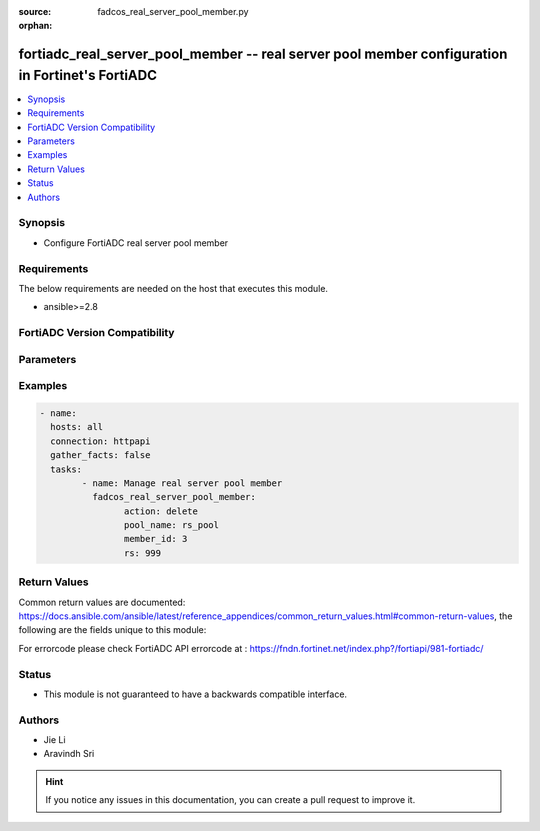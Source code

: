 :source: fadcos_real_server_pool_member.py

:orphan:

.. fortiadc_real_server_pool_member:

fortiadc_real_server_pool_member -- real server pool member configuration in Fortinet's FortiADC
++++++++++++++++++++++++++++++++++++++++++++++++++++++++++++++++++++++++++++++++++++++++++++++++++

.. versionadded:: 1.0.0

.. contents::
   :local:
   :depth: 1


Synopsis
--------
- Configure FortiADC real server pool member



Requirements
------------
The below requirements are needed on the host that executes this module.

- ansible>=2.8


FortiADC Version Compatibility
------------------------------


.. raw:: html

 <br>
 <table>
 <tr>
 <td></td>
 <td><code class="docutils literal notranslate">v7.0.0 </code></td>
 <td><code class="docutils literal notranslate">v7.0.1 </code></td>
 <td><code class="docutils literal notranslate">v7.0.2 </code></td>
 <td><code class="docutils literal notranslate">v7.1.0 </code></td>
 </tr>
 <tr>
 <td>fortiadc_real_server_pool_member</td>
 <td>yes</td>
 <td>yes</td>
 <td>yes</td>
 <td>yes</td>
 </tr>
 </table>
 <p>



Parameters
----------


.. raw:: html

    <ul>
    <li> <span class="li-head">action</span> - Type of action to perform on the object.<span class="li-normal">type: str</span> <span class="li-required">required: true</span></li>
    <li> <span class="li-head">pool_name</span> - pool name<span class="li-normal">type: str</span> <span class="li-required">required: true</span> </li>
    <li> <span class="li-head">member_id</span> - pool member id<span class="li-normal">type: str</span> <span class="li-required">required: true</span> </li>
    <li> <span class="li-head">port</span> - pool member service port<span class="li-normal">type: str</span> <span class="li-required">required: false</span> <span class="li-normal">default: 80</span> </li>
    <li> <span class="li-head">rs</span> - real server<span class="li-normal">type: str</span> <span class="li-required">required: true</span> </li>
    <li> <span class="li-head">status</span> - (en|dis)able/maintain pool member<span class="li-normal">type: str</span> <span class="li-required">required: false</span> <span class="li-normal">default: enable</span> </li>
    <li> <span class="li-head">recover</span> - pool member recover time 0-86400<span class="li-normal">type: str</span> <span class="li-required">required: false</span> <span class="li-normal">default: 0</span> </li>
    <li> <span class="li-head">rs_profile_inherit</span> - real server SSL profile inherit(enable/disable)<span class="li-normal">type: str</span> <span class="li-required">required: false</span> <span class="li-normal">default: enable</span> </li>
    <li> <span class="li-head">rs_profile</span> - real server SSL profile name<span class="li-normal">type: str</span> <span class="li-required">required: true</span> </li>
    <li> <span class="li-head">warmrate</span> - pool member warm up rate 0-86400<span class="li-normal">type: str</span> <span class="li-required">required: false</span> <span class="li-normal">default: 100</span> </li>
    <li> <span class="li-head">weight</span> - pool member weight 1-256<span class="li-normal">type: str</span> <span class="li-required">required: false</span> <span class="li-normal">default: 1</span> </li>
    <li> <span class="li-head">warmup</span> - pool member warm up time 0-86400<span class="li-normal">type: str</span> <span class="li-required">required: false</span> <span class="li-normal">default: 0</span> </li>
    <li> <span class="li-head">backup</span> - set as backup server(enable/disable)<span class="li-normal">type: str</span> <span class="li-required">required: false</span> <span class="li-normal">default: disable</span> </li>
    <li> <span class="li-head">connlimit</span> - connection limit 0-1048576 <span class="li-normal">type: str</span> <span class="li-required">required: false</span> <span class="li-normal">default: 0</span> </li>
    <li> <span class="li-head">connection_ratelimit</span> - pool member connection rate limit(0 - 86400, disable), only work for L4VS<span class="li-normal">type: str</span> <span class="li-required">required: false</span> <span class="li-normal">default: 0</span> </li>
    <li> <span class="li-head">cookie</span> - pool member cookie<span class="li-normal">type: str</span> <span class="li-required">required: false</span> </li>
    <li> <span class="li-head">health_check_inherit</span> - health check inherit (enable/disable)<span class="li-normal">type: str</span> <span class="li-required">required: false</span> <span class="li-normal">default: enable</span> </li>
    <li> <span class="li-head">health_check</span> - health check control (enable/disable)<span class="li-normal">type: str</span> <span class="li-required">required: false</span> <span class="li-normal">default: disable</span> </li>
    <li> <span class="li-head">health_check_list</span> - health check list<span class="li-normal">type: str</span> <span class="li-required">required: true(if health_check enable)</span> </li>
    <li> <span class="li-head">health_check_relationship</span> - health check relationship (AND/OR)<span class="li-normal">type: str</span> <span class="li-required">required: false</span> <span class="li-normal">default: AND</span> </li>
    <li> <span class="li-head">mysql_group_id</span> - pool member mysql group id<span class="li-normal">type: str</span> <span class="li-required">required: false</span> <span class="li-normal">default: 0</span> </li>
    <li> <span class="li-head">mysql_read_only</span> - set as read only mysql server(enable/disable)<span class="li-normal">type: str</span> <span class="li-required">required: false</span> <span class="li-normal">default: disable</span> </li>
    <li> <span class="li-head">vdom</span> - VDOM name if enabled.<span class="li-normal">type: str</span> <span class="li-required">required: true(if VDOM is enabled)</li>
    </ul>


Examples
--------

.. code-block:: yaml+jinja

	- name:
	  hosts: all
	  connection: httpapi
	  gather_facts: false
	  tasks:
		- name: Manage real server pool member
		  fadcos_real_server_pool_member:
			action: delete
			pool_name: rs_pool
			member_id: 3
			rs: 999


Return Values
-------------
Common return values are documented: https://docs.ansible.com/ansible/latest/reference_appendices/common_return_values.html#common-return-values, the following are the fields unique to this module:

.. raw:: html

    <ul>

    <li> <span class="li-return">200</span> - OK: Request returns successful. </li>
    <li> <span class="li-return">400</span> - Bad Request: Request cannot be processed by the API. </li>
    <li> <span class="li-return">401</span> - Not Authorized: Request without successful login session. </li>
    <li> <span class="li-return">403</span> - Forbidden: Request is missing CSRF token or administrator is missing access profile permissions. </li>
    <li> <span class="li-return">404</span> - Resource Not Found: Unable to find the specified resource. </li>
    <li> <span class="li-return">405</span> - Method Not Allowed: Specified HTTP method is not allowed for this resource. </li>
    <li> <span class="li-return">413</span> - Request Entity Too Large: Request cannot be processed due to large entity.</li>
    <li> <span class="li-return">424</span> - Failed Dependency: Fail dependency can be duplicate resource, missing required parameter, missing required attribute, or invalid attribute value.</li>
    <li> <span class="li-return">429</span> -  Access temporarily blocked: Maximum failed authentications reached. The offended source is temporarily blocked for certain amount of time.</li>
    <li> <span class="li-return">500</span> -  Internal Server Error: Internal error when processing the request.</li>
    </ul>

For errorcode please check FortiADC API errorcode at : https://fndn.fortinet.net/index.php?/fortiapi/981-fortiadc/

Status
------

- This module is not guaranteed to have a backwards compatible interface.


Authors
-------

- Jie Li
- Aravindh Sri


.. hint::
    If you notice any issues in this documentation, you can create a pull request to improve it.
